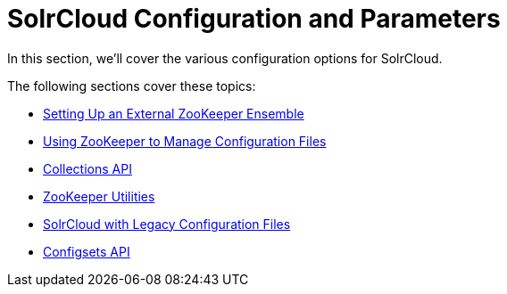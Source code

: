= SolrCloud Configuration and Parameters
:page-children: setting-up-an-external-zookeeper-ensemble, \
    using-zookeeper-to-manage-configuration-files, \
    collections-api, \
    zookeeper-utilities, \
    solrcloud-with-legacy-configuration-files, \
    configsets-api
// Licensed to the Apache Software Foundation (ASF) under one
// or more contributor license agreements.  See the NOTICE file
// distributed with this work for additional information
// regarding copyright ownership.  The ASF licenses this file
// to you under the Apache License, Version 2.0 (the
// "License"); you may not use this file except in compliance
// with the License.  You may obtain a copy of the License at
//
//   http://www.apache.org/licenses/LICENSE-2.0
//
// Unless required by applicable law or agreed to in writing,
// software distributed under the License is distributed on an
// "AS IS" BASIS, WITHOUT WARRANTIES OR CONDITIONS OF ANY
// KIND, either express or implied.  See the License for the
// specific language governing permissions and limitations
// under the License.

In this section, we'll cover the various configuration options for SolrCloud.

The following sections cover these topics:

* <<setting-up-an-external-zookeeper-ensemble.adoc#,Setting Up an External ZooKeeper Ensemble>>
* <<using-zookeeper-to-manage-configuration-files.adoc#,Using ZooKeeper to Manage Configuration Files>>
* <<collections-api.adoc#,Collections API>>

* <<zookeeper-utilities.adoc#,ZooKeeper Utilities>>
* <<solrcloud-with-legacy-configuration-files.adoc#,SolrCloud with Legacy Configuration Files>>
* <<configsets-api.adoc#,Configsets API>>
